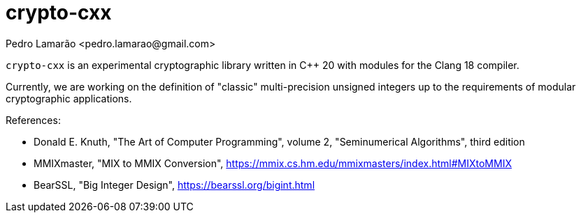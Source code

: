 = crypto-cxx
:author: Pedro Lamarão <pedro.lamarao@gmail.com>

`crypto-cxx` is an experimental cryptographic library written in C++ 20 with modules for the Clang 18 compiler.

Currently, we are working on the definition of "classic" multi-precision unsigned integers up to the requirements of modular cryptographic applications.

References:

* Donald E. Knuth, "The Art of Computer Programming", volume 2, "Seminumerical Algorithms", third edition
* MMIXmaster, "MIX to MMIX Conversion", https://mmix.cs.hm.edu/mmixmasters/index.html#MIXtoMMIX
* BearSSL, "Big Integer Design", https://bearssl.org/bigint.html
